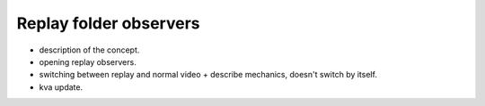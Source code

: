 Replay folder observers
=======================

- description of the concept.
- opening replay observers.
- switching between replay and normal video + describe mechanics, doesn't switch by itself.
- kva update.

